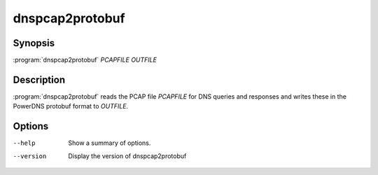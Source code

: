 dnspcap2protobuf
================

Synopsis
--------

:program:`dnspcap2protobuf` *PCAPFILE* *OUTFILE*

Description
-----------

:program:`dnspcap2protobuf` reads the PCAP file *PCAPFILE* for DNS queries and
responses and writes these in the PowerDNS protobuf format to *OUTFILE*.

Options
-------

--help           Show a summary of options.
--version        Display the version of dnspcap2protobuf
